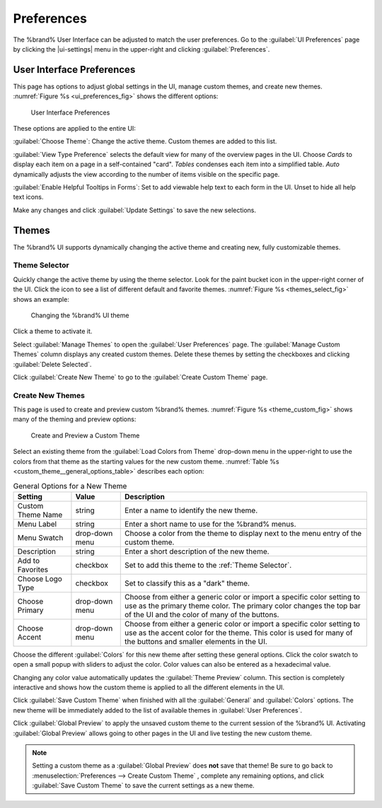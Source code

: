 .. _Preferences:

Preferences
===========

The %brand% User Interface can be adjusted to match the user
preferences. Go to the :guilabel:`UI Preferences` page by clicking the
|ui-settings| menu in the upper-right and clicking
:guilabel:`Preferences`.


.. index:: User Interface Preferences
.. _User Interface Preferences:

User Interface Preferences
--------------------------

This page has options to adjust global settings in the UI, manage custom
themes, and create new themes.
:numref:`Figure %s <ui_preferences_fig>` shows the different options:

.. _ui_preferences_fig:

.. figure:: images/settings-preferences.png

   User Interface Preferences


These options are applied to the entire UI:

:guilabel:`Choose Theme`: Change the active theme. Custom themes are
added to this list.

:guilabel:`View Type Preference` selects the default view for many of
the overview pages in the UI. Choose *Cards* to display each item on a
page in a self-contained "card". *Tables* condenses each item into a
simplified table. *Auto* dynamically adjusts the view according to the
number of items visible on the specific page.

:guilabel:`Enable Helpful Tooltips in Forms`: Set to add viewable help
text to each form in the UI. Unset to hide all help text icons.

Make any changes and click :guilabel:`Update Settings` to save the new
selections.


.. _Themes:

Themes
------

The %brand% UI supports dynamically changing the active theme and
creating new, fully customizable themes.


.. index:: Change Theme
.. _Theme Selector:

Theme Selector
~~~~~~~~~~~~~~

Quickly change the active theme by using the theme selector. Look for
the paint bucket icon in the upper-right corner of the UI. Click the
icon to see a list of different default and favorite themes.
:numref:`Figure %s <themes_select_fig>` shows an example:


.. _themes_select_fig:

.. figure:: images/themes-selector.png

   Changing the %brand% UI theme


Click a theme to activate it.

Select :guilabel:`Manage Themes` to open the
:guilabel:`User Preferences` page. The :guilabel:`Manage Custom Themes`
column displays any created custom themes. Delete these themes by
setting the checkboxes and clicking :guilabel:`Delete Selected`.

Click :guilabel:`Create New Theme` to go to the
:guilabel:`Create Custom Theme` page.


.. index:: Create New Themes
.. _Create New Themes:

Create New Themes
~~~~~~~~~~~~~~~~~

This page is used to create and preview custom %brand% themes.
:numref:`Figure %s <theme_custom_fig>` shows many of the theming and
preview options:

.. _theme_custom_fig:

.. figure:: images/settings-preferences-create-custom-theme.png

   Create and Preview a Custom Theme


Select an existing theme from the :guilabel:`Load Colors from Theme`
drop-down menu in the upper-right to use the colors from that theme as
the starting values for the new custom theme.
:numref:`Table %s <custom_theme__general_options_table>` describes each
option:

.. tabularcolumns:: |>{\RaggedRight}p{\dimexpr 0.20\linewidth-2\tabcolsep}
                    |>{\RaggedRight}p{\dimexpr 0.11\linewidth-2\tabcolsep}
                    |>{\RaggedRight}p{\dimexpr 0.68\linewidth-2\tabcolsep}|

.. _custom_theme__general_options_table:

.. table:: General Options for a New Theme
   :class: longtable

   +-------------------+-----------+------------------------------------------------------------------------------------------+
   | Setting           | Value     | Description                                                                              |
   |                   |           |                                                                                          |
   +===================+===========+==========================================================================================+
   | Custom Theme Name | string    | Enter a name to identify the new theme.                                                  |
   |                   |           |                                                                                          |
   +-------------------+-----------+------------------------------------------------------------------------------------------+
   | Menu Label        | string    | Enter a short name to use for the %brand% menus.                                         |
   |                   |           |                                                                                          |
   +-------------------+-----------+------------------------------------------------------------------------------------------+
   | Menu Swatch       | drop-down | Choose a color from the theme to display next to the menu entry of the custom theme.     |
   |                   | menu      |                                                                                          |
   +-------------------+-----------+------------------------------------------------------------------------------------------+
   | Description       | string    | Enter a short description of the new theme.                                              |
   |                   |           |                                                                                          |
   +-------------------+-----------+------------------------------------------------------------------------------------------+
   | Add to Favorites  | checkbox  | Set to add this theme to the :ref:`Theme Selector`.                                      |
   |                   |           |                                                                                          |
   +-------------------+-----------+------------------------------------------------------------------------------------------+
   | Choose Logo Type  | checkbox  | Set to classify this as a "dark" theme.                                                  |
   |                   |           |                                                                                          |
   +-------------------+-----------+------------------------------------------------------------------------------------------+
   | Choose Primary    | drop-down | Choose from either a generic color or import a specific color setting to use as the      |
   |                   | menu      | primary theme color. The primary color changes the top bar of the UI and the color       |
   |                   |           | of many of the buttons.                                                                  |
   |                   |           |                                                                                          |
   +-------------------+-----------+------------------------------------------------------------------------------------------+
   | Choose Accent     | drop-down | Choose from either a generic color or import a specific color setting to use as the      |
   |                   | menu      | accent color for the theme. This color is used for many of the buttons and smaller       |
   |                   |           | elements in the UI.                                                                      |
   |                   |           |                                                                                          |
   +-------------------+-----------+------------------------------------------------------------------------------------------+


Choose the different :guilabel:`Colors` for this new theme after setting
these general options. Click the color swatch to open a small popup with
sliders to adjust the color. Color values can also be entered as a
hexadecimal value.

Changing any color value automatically updates the
:guilabel:`Theme Preview` column. This section is completely interactive
and shows how the custom theme is applied to all the different elements
in the UI.

Click :guilabel:`Save Custom Theme` when finished with all the
:guilabel:`General` and :guilabel:`Colors` options. The new theme will
be immediately added to the list of available themes in
:guilabel:`User Preferences`.

Click :guilabel:`Global Preview` to apply the unsaved custom theme to
the current session of the %brand% UI. Activating
:guilabel:`Global Preview` allows going to other pages in the UI and
live testing the new custom theme.


.. note:: Setting a custom theme as a :guilabel:`Global Preview` does
   **not** save that theme! Be sure to go back to
   :menuselection:`Preferences --> Create Custom Theme`
   , complete any remaining options, and click
   :guilabel:`Save Custom Theme` to save the current settings as a new
   theme.
